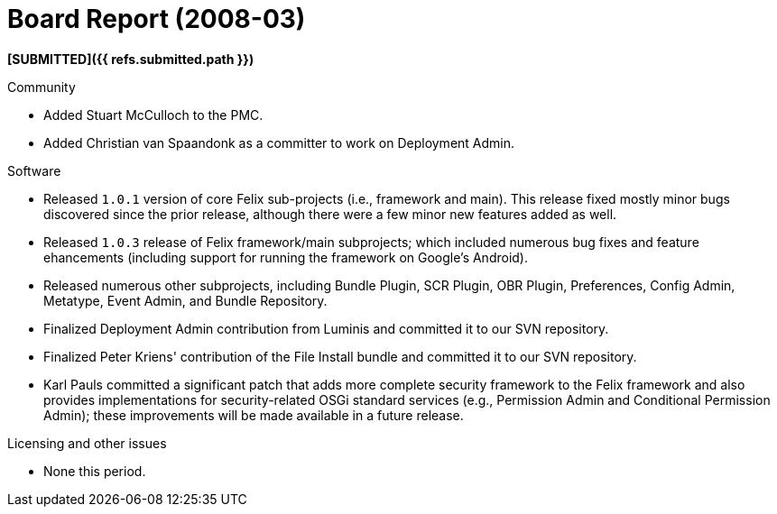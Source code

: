 = Board Report (2008-03)

*[SUBMITTED]({{ refs.submitted.path }})*

Community

* Added Stuart McCulloch to the PMC.
* Added Christian van Spaandonk as a committer to work on Deployment Admin.

Software

* Released `1.0.1` version of core Felix sub-projects (i.e., framework and main).
This release fixed mostly minor bugs discovered since the prior release, although there were a few minor new features added as well.
* Released `1.0.3` release of Felix framework/main subprojects;
which included numerous bug fixes and feature ehancements (including support for running the framework on Google's Android).
* Released numerous other subprojects, including Bundle Plugin, SCR Plugin, OBR Plugin, Preferences, Config Admin, Metatype, Event Admin, and Bundle Repository.
* Finalized Deployment Admin contribution from Luminis and committed it to our SVN repository.
* Finalized Peter Kriens' contribution of the File Install bundle and committed it to our SVN repository.
* Karl Pauls committed a significant patch that adds more complete security framework to the Felix framework and also provides implementations for security-related OSGi standard services (e.g., Permission Admin and Conditional Permission Admin);
these improvements will be made available in a future release.

Licensing and other issues

* None this period.
